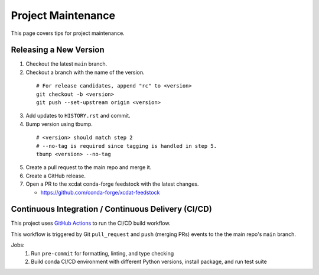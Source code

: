 .. highlight:: shell

===================
Project Maintenance
===================

This page covers tips for project maintenance.

Releasing a New Version
-----------------------

1. Checkout the latest ``main`` branch.
2. Checkout a branch with the name of the version.

  ::

      # For release candidates, append "rc" to <version>
      git checkout -b <version>
      git push --set-upstream origin <version>

3. Add updates to ``HISTORY.rst`` and commit.

4. Bump version using tbump.

  ::

      # <version> should match step 2
      # --no-tag is required since tagging is handled in step 5.
      tbump <version> --no-tag

5. Create a pull request to the main repo and merge it.
6. Create a GitHub release.
7. Open a PR to the xcdat conda-forge feedstock with the latest changes.

   - https://github.com/conda-forge/xcdat-feedstock

Continuous Integration / Continuous Delivery (CI/CD)
-----------------------------------------------------

This project uses `GitHub Actions <https://github.com/xCDAT/xcdat/actions>`_ to run the CI/CD build workflow.

This workflow is triggered by Git ``pull_request`` and ``push`` (merging PRs) events to the the main repo's ``main`` branch.

Jobs:
    1. Run ``pre-commit`` for formatting, linting, and type checking
    2. Build conda CI/CD environment with different Python versions, install package, and run test suite
